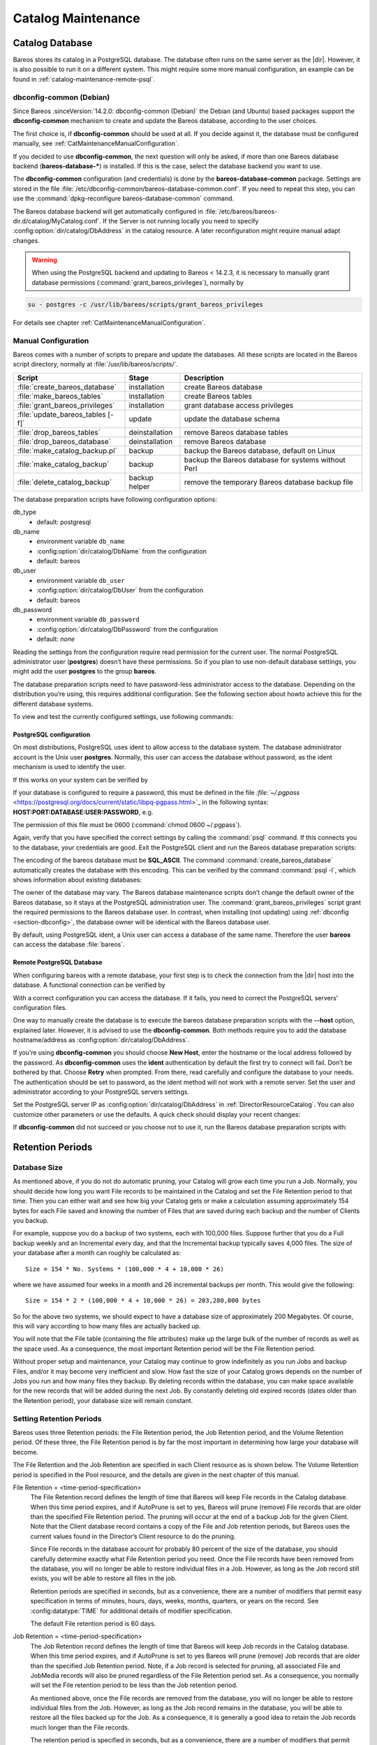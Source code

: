 .. _CatMaintenanceChapter:

Catalog Maintenance
===================

.. index::
   single: Maintenance; Catalog
   single: Catalog Maintenance

Catalog Database
----------------

Bareos stores its catalog in a PostgreSQL database.
The database often runs on the same server as the |dir|. However, it is also possible to run it on a different system. This might require some more manual configuration, an example can be found in :ref:`catalog-maintenance-remote-psql`.


.. _section-dbconfig:

dbconfig-common (Debian)
~~~~~~~~~~~~~~~~~~~~~~~~

.. index::
   single: Platform; Debian; dbconfig-common
   single: Platform; Ubuntu; dbconfig-common

Since Bareos :sinceVersion:`14.2.0: dbconfig-common (Debian)` the Debian (and Ubuntu) based packages support the **dbconfig-common** mechanism to create and update the Bareos database, according to the user choices.

The first choice is, if **dbconfig-common** should be used at all. If you decide against it, the database must be configured manually, see :ref:`CatMaintenanceManualConfiguration`.

If you decided to use **dbconfig-common**, the next question will only be asked, if more than one Bareos database backend (**bareos-database-***) is installed. If this is the case, select the database backend you want to use.

.. image:: /include/images/dbconfig-1-enable.*
   :width: 45.0%

.. image:: /include/images/dbconfig-2-select-database-type.*
   :width: 45.0%




The **dbconfig-common** configuration (and credentials) is done by the **bareos-database-common** package. Settings are stored in the file :file:`/etc/dbconfig-common/bareos-database-common.conf`. If you need to repeat this step, you can use the :command:`dpkg-reconfigure bareos-database-common` command.

The Bareos database backend will get automatically configured in :file:`/etc/bareos/bareos-dir.d/catalog/MyCatalog.conf`. If the Server is not running locally you need to specify :config:option:`dir/catalog/DbAddress`\  in the catalog resource. A later reconfiguration might require manual adapt changes.



.. warning::

   When using the PostgreSQL backend and updating to Bareos < 14.2.3, it is necessary to manually grant database permissions (:command:`grant_bareos_privileges`), normally by

.. code-block:: shell-session

   su - postgres -c /usr/lib/bareos/scripts/grant_bareos_privileges

For details see chapter :ref:`CatMaintenanceManualConfiguration`.

.. _CatMaintenanceManualConfiguration:

Manual Configuration
~~~~~~~~~~~~~~~~~~~~

Bareos comes with a number of scripts to prepare and update the databases. All these scripts are located in the Bareos script directory, normally at :file:`/usr/lib/bareos/scripts/`.

================================= ============== ===================================================
**Script**                        **Stage**      **Description**
================================= ============== ===================================================
:file:`create_bareos_database`    installation   create Bareos database
:file:`make_bareos_tables`        installation   create Bareos tables
:file:`grant_bareos_privileges`   installation   grant database access privileges
:file:`update_bareos_tables [-f]` update         update the database schema
:file:`drop_bareos_tables`        deinstallation remove Bareos database tables
:file:`drop_bareos_database`      deinstallation remove Bareos database
:file:`make_catalog_backup.pl`    backup         backup the Bareos database, default on Linux
:file:`make_catalog_backup`       backup         backup the Bareos database for systems without Perl
:file:`delete_catalog_backup`     backup helper  remove the temporary Bareos database backup file
================================= ============== ===================================================

The database preparation scripts have following configuration options:

db_type
   -  default: postgresql

db_name
   -  environment variable ``db_name``\

   -  :config:option:`dir/catalog/DbName`\  from the configuration

   -  default: bareos

db_user
   -  environment variable ``db_user``\

   -  :config:option:`dir/catalog/DbUser`\  from the configuration

   -  default: bareos

db_password
   -  environment variable ``db_password``\

   -  :config:option:`dir/catalog/DbPassword`\  from the configuration

   -  default: *none*

Reading the settings from the configuration require read permission for the current user. The normal PostgreSQL administrator user (**postgres**) doesn’t have these permissions. So if you plan to use non-default database settings, you might add the user **postgres** to the group :strong:`bareos`.

The database preparation scripts need to have password-less administrator access to the database. Depending on the distribution you’re using, this requires additional configuration. See the following section about howto achieve this for the different database systems.

To view and test the currently configured settings, use following commands:

.. code-block:: shell-session
   :caption: Show current database configuration

   /usr/sbin/bareos-dbcheck -B
   catalog=MyCatalog
   db_name=bareos
   db_driver=mysql
   db_user=bareos
   db_password=YourPassword
   db_address=
   db_port=0
   db_socket=
   db_type=MySQL
   working_dir=/var/lib/bareos

.. code-block:: shell-session
   :caption: Test the database connection. Example: wrong password

   /usr/sbin/bareos-dir -t -f -d 500
   [...]
   bareos-dir: mysql.c:204-0 Error 1045 (28000): Access denied for user 'bareos'@'localhost' (using password: YES)
   bareos-dir: dird.c:1114-0 Could not open Catalog "MyCatalog", database "bareos".
   bareos-dir: dird.c:1119-0 mysql.c:200 Unable to connect to MySQL server.
   Database=bareos User=bareos
   MySQL connect failed either server not running or your authorization is incorrect.
   bareos-dir: mysql.c:239-0 closedb ref=0 connected=0 db=0
   25-Apr 16:25 bareos-dir ERROR TERMINATION
   Please correct the configuration in /etc/bareos/bareos-dir.d/*/*.conf

PostgreSQL configuration
^^^^^^^^^^^^^^^^^^^^^^^^

On most distributions, PostgreSQL uses ident to allow access to the database system. The database administrator account is the Unix user **postgres**. Normally, this user can access the database without password, as the ident mechanism is used to identify the user.

If this works on your system can be verified by

.. code-block:: shell-session
   :caption: Access the local PostgreSQL database

   su - postgres
   psql

If your database is configured to require a password, this must be defined in the file `:file:`~/.pgpass` <https://postgresql.org/docs/current/static/libpq-pgpass.html>`_ in the following syntax: :strong:`HOST:PORT:DATABASE:USER:PASSWORD`, e.g.

.. code-block:: cfg
   :caption: PostgreSQL access credentials

   localhost:*:bareos:bareos:secret

The permission of this file must be 0600 (:command:`chmod 0600 ~/.pgpass`).

Again, verify that you have specified the correct settings by calling the :command:`psql` command. If this connects you to the database, your credentials are good. Exit the PostgreSQL client and run the Bareos database preparation scripts:

.. code-block:: shell-session
   :caption: Setup Bareos catalog database

   su - postgres
   /usr/lib/bareos/scripts/create_bareos_database
   /usr/lib/bareos/scripts/make_bareos_tables
   /usr/lib/bareos/scripts/grant_bareos_privileges

The encoding of the bareos database must be :strong:`SQL_ASCII`. The command :command:`create_bareos_database` automatically creates the database with this encoding. This can be verified by the command :command:`psql -l`, which shows information about existing databases:

.. code-block:: shell-session
   :caption: List existing databases

   psql -l
           List of databases
      Name    |  Owner   | Encoding
   -----------+----------+-----------
    bareos    | postgres | SQL_ASCII
    postgres  | postgres | UTF8
    template0 | postgres | UTF8
    template1 | postgres | UTF8
   (4 rows)

The owner of the database may vary. The Bareos database maintenance scripts don’t change the default owner of the Bareos database, so it stays at the PostgreSQL administration user. The :command:`grant_bareos_privileges` script grant the required permissions to the Bareos database user. In contrast, when installing (not updating) using :ref:`dbconfig <section-dbconfig>`, the database owner will be identical with the Bareos database user.

By default, using PostgreSQL ident, a Unix user can access a database of the same name. Therefore the user **bareos** can access the database :file:`bareos`.

.. code-block:: shell-session
   :caption: Verify Bareos database on PostgreSQL as Unix user bareos (bareos-13.2.3)

   root@linux:~# su - bareos -s /bin/sh
   bareos@linux:~# psql
   Welcome to psql 8.3.23, the PostgreSQL interactive terminal.

   Type:  \copyright for distribution terms
          \h for help with SQL commands
          \? for help with psql commands
          \g or terminate with semicolon to execute query
          \q to quit

   bareos=> \dt
                    List of relations
    Schema |          Name          | Type  |  Owner
   --------+------------------------+-------+----------
    public | basefiles              | table | postgres
    public | cdimages               | table | postgres
    public | client                 | table | postgres
    public | counters               | table | postgres
    public | device                 | table | postgres
    public | devicestats            | table | postgres
    public | file                   | table | postgres
    public | filename               | table | postgres
    public | fileset                | table | postgres
    public | job                    | table | postgres
    public | jobhisto               | table | postgres
    public | jobmedia               | table | postgres
    public | jobstats               | table | postgres
    public | location               | table | postgres
    public | locationlog            | table | postgres
    public | log                    | table | postgres
    public | media                  | table | postgres
    public | mediatype              | table | postgres
    public | ndmpjobenvironment     | table | postgres
    public | ndmplevelmap           | table | postgres
    public | path                   | table | postgres
    public | pathhierarchy          | table | postgres
    public | pathvisibility         | table | postgres
    public | pool                   | table | postgres
    public | quota                  | table | postgres
    public | restoreobject          | table | postgres
    public | status                 | table | postgres
    public | storage                | table | postgres
    public | unsavedfiles           | table | postgres
    public | version                | table | postgres
   (30 rows)

   bareos=> select * from Version;
    versionid
   -----------
         2002
   (1 row)

   bareos=> \du
                                    List of roles
      Role name   | Superuser | Create role | Create DB | Connections | Member of
   ---------------+-----------+-------------+-----------+-------------+-----------
    bareos        | no        | no          | no        | no limit    | {}
    postgres      | yes       | yes         | yes       | no limit    | {}
   (2 rows)

   bareos=> \dp
                    Access privileges for database "bareos"
    Schema |               Name                |   Type   |  Access privileges
   --------+-----------------------------------+----------+--------------------------------------
    public | basefiles                         | table    | {root=arwdxt/root,bareos=arwdxt/root}
    public | basefiles_baseid_seq              | sequence | {root=rwU/root,bareos=rw/root}
   ...

   bareos=>

.. _catalog-maintenance-remote-psql:

Remote PostgreSQL Database
^^^^^^^^^^^^^^^^^^^^^^^^^^

When configuring bareos with a remote database, your first step is to check the connection from the |dir| host into the database. A functional connection can be verified by

.. code-block:: shell-session
   :caption: Access the remote PostgreSQL database

   su - postgres
   psql --host bareos-database.example.com

With a correct configuration you can access the database. If it fails, you need to correct the PostgreSQL servers' configuration files.

One way to manually create the database is to execute the bareos database preparation scripts with the :strong:`--host` option, explained later. However, it is advised to use the **dbconfig-common**. Both methods require you to add the database hostname/address as :config:option:`dir/catalog/DbAddress`\ .

If you’re using **dbconfig-common** you should choose :strong:`New Host`, enter the hostname or the local address followed by the password. As **dbconfig-common** uses the :strong:`ident` authentication by default the first try to connect will fail. Don’t be bothered by that. Choose :strong:`Retry` when prompted. From there, read carefully and configure the database to your needs. The authentication should be set
to password, as the ident method will not work with a remote server. Set the user and administrator according to your PostgreSQL servers settings.

Set the PostgreSQL server IP as :config:option:`dir/catalog/DbAddress`\  in :ref:`DirectorResourceCatalog`. You can also customize other parameters or use the defaults. A quick check should display your recent changes:

.. code-block:: shell-session
   :caption: Show current database configuration

   /usr/sbin/bareos-dbcheck -B
   catalog=MyCatalog
   db_name=bareos
   db_driver=postgresql
   db_user=bareos
   db_password=secret
   db_address=bareos-database.example.com
   db_port=0
   db_socket=
   db_type=PostgreSQL
   working_dir=/var/lib/bareos

If **dbconfig-common** did not succeed or you choose not to use it, run the Bareos database preparation scripts with:

.. code-block:: shell-session
   :caption: Setup Bareos catalog database

   su - postgres
   /usr/lib/bareos/scripts/create_bareos_database --host=bareos-database.example.com
   /usr/lib/bareos/scripts/make_bareos_tables --host=bareos-database.example.com
   /usr/lib/bareos/scripts/grant_bareos_privileges --host=bareos-database.example.com

Retention Periods
-----------------

Database Size
~~~~~~~~~~~~~

.. index::
   single: Size; Database
   single: Database Size

As mentioned above, if you do not do automatic pruning, your Catalog will grow each time you run a Job. Normally, you should decide how long you want File records to be maintained in the Catalog and set the File Retention period to that time. Then you can either wait and see how big your Catalog gets or make a calculation assuming approximately 154 bytes for each File saved and knowing the number of Files that are saved during each backup and the number of Clients you backup.

For example, suppose you do a backup of two systems, each with 100,000 files. Suppose further that you do a Full backup weekly and an Incremental every day, and that the Incremental backup typically saves 4,000 files. The size of your database after a month can roughly be calculated as:



::

   Size = 154 * No. Systems * (100,000 * 4 + 10,000 * 26)



where we have assumed four weeks in a month and 26 incremental backups per month. This would give the following:



::

   Size = 154 * 2 * (100,000 * 4 + 10,000 * 26) = 203,280,000 bytes



So for the above two systems, we should expect to have a database size of approximately 200 Megabytes. Of course, this will vary according to how many files are actually backed up.

You will note that the File table (containing the file attributes) make up the large bulk of the number of records as well as the space used. As a consequence, the most important Retention period will be the File Retention period.

Without proper setup and maintenance, your Catalog may continue to grow indefinitely as you run Jobs and backup Files, and/or it may become very inefficient and slow. How fast the size of your Catalog grows depends on the number of Jobs you run and how many files they backup. By deleting records within the database, you can make space available for the new records that will be added during the next Job. By constantly deleting old expired records (dates older than the Retention period), your
database size will remain constant.

.. _Retention:

Setting Retention Periods
~~~~~~~~~~~~~~~~~~~~~~~~~

.. index::
   single: Setting Retention Periods
   single: Periods; Setting Retention

Bareos uses three Retention periods: the File Retention period, the Job Retention period, and the Volume Retention period. Of these three, the File Retention period is by far the most important in determining how large your database will become.

The File Retention and the Job Retention are specified in each Client resource as is shown below. The Volume Retention period is specified in the Pool resource, and the details are given in the next chapter of this manual.

File Retention = <time-period-specification>
   .. index::
      single: File Retention
      single: Retention; File

   The File Retention record defines the length of time that Bareos will keep File records in the Catalog database. When this time period expires, and if AutoPrune is set to yes, Bareos will prune (remove) File records that are older than the specified File Retention period. The pruning will occur at the end of a backup Job for the given Client. Note that the Client database record contains a copy of the
   File and Job retention periods, but Bareos uses the current values found in the Director’s Client resource to do the pruning.

   Since File records in the database account for probably 80 percent of the size of the database, you should carefully determine exactly what File Retention period you need. Once the File records have been removed from the database, you will no longer be able to restore individual files in a Job. However, as long as the Job record still exists, you will be able to restore all files in the job.

   Retention periods are specified in seconds, but as a convenience, there are a number of modifiers that permit easy specification in terms of minutes, hours, days, weeks, months, quarters, or years on the record. See :config:datatype:`TIME` for additional details of modifier specification.

   The default File retention period is 60 days.

Job Retention = <time-period-specification>
   .. index::
      single: Job; Retention
      single: Retention; Job

   The Job Retention record defines the length of time that Bareos will keep Job records in the Catalog database. When this time period expires, and if AutoPrune is set to yes Bareos will prune (remove) Job records that are older than the specified Job Retention period. Note, if a Job record is selected for pruning, all associated File and JobMedia records will also be pruned regardless of the File Retention
   period set. As a consequence, you normally will set the File retention period to be less than the Job retention period.

   As mentioned above, once the File records are removed from the database, you will no longer be able to restore individual files from the Job. However, as long as the Job record remains in the database, you will be able to restore all the files backed up for the Job. As a consequence, it is generally a good idea to retain the Job records much longer than the File records.

   The retention period is specified in seconds, but as a convenience, there are a number of modifiers that permit easy specification in terms of minutes, hours, days, weeks, months, quarters, or years. See :config:datatype:`TIME` for additional details of modifier specification.

   The default Job Retention period is 180 days.

:config:option:`dir/client/AutoPrune`\
   .. index::
      single: AutoPrune
      single: Job; Retention; AutoPrune

   If set to yes, Bareos will automatically apply the File retention period and the Job retention period for the Client at the end of the Job. If you turn this off by setting it to no, your Catalog will grow each time you run a Job.

.. _section-JobStatistics:

Job Statistics
^^^^^^^^^^^^^^

.. index::
   single: Statistics
   single: Job; Statistics

Bareos catalog contains lot of information about your IT infrastructure, how many files, their size, the number of video or music files etc. Using Bareos catalog during the day to get them permit to save resources on your servers.

In this chapter, you will find tips and information to measure Bareos efficiency and report statistics.

If you want to have statistics on your backups to provide some Service Level Agreement indicators, you could use a few SQL queries on the Job table to report how many:

-  jobs have run

-  jobs have been successful

-  files have been backed up

-  ...

However, these statistics are accurate only if your job retention is greater than your statistics period. Ie, if jobs are purged from the catalog, you won’t be able to use them.

Now, you can use the :bcommand:`update stats [days=num]` console command to fill the JobHistory table with new Job records. If you want to be sure to take in account only good jobs, ie if one of your important job has failed but you have fixed the problem and restarted it on time, you probably want to delete the first bad job record and keep only the successful one. For that simply let your staff do the job, and update JobHistory table after two or three days depending on your
organization using the :strong:`[days=num]` option.

These statistics records aren’t used for restoring, but mainly for capacity planning, billings, etc.

The :config:option:`dir/director/StatisticsRetention`\  defines the length of time that Bareos will keep statistics job records in the Catalog database after the Job End time. This information is stored in the ``JobHistory`` table. When this time period expires, and if user runs :bcommand:`prune stats` command, Bareos will prune (remove) Job records that are older than the specified period.

You can use the following Job resource in your nightly :config:option:`dir/job = BackupCatalog`\  job to maintain statistics.

.. code-block:: bareosconfig
   :caption: bareos-dir.d/job/BackupCatalog.conf

   Job {
     Name = BackupCatalog
     ...
     RunScript {
       Console = "update stats days=3"
       Console = "prune stats yes"
       RunsWhen = After
       RunsOnClient = no
     }
   }


PostgreSQL Database
-------------------

.. index::
   single: Database; PostgreSQL
   single: PostgreSQL

.. _CompactingPostgres:

Compacting Your PostgreSQL Database
~~~~~~~~~~~~~~~~~~~~~~~~~~~~~~~~~~~

.. index::
   single: Database; PostgreSQL; Compacting

Over time, as noted above, your database will tend to grow until Bareos starts deleting old expired records based on retention periods. After that starts, it is expected that the database size remains constant, provided that the amount of clients and files being backed up is constant.

Note that PostgreSQL uses multiversion concurrency control (MVCC), so that an UPDATE or DELETE of a row does not immediately remove the old version of the row. Space occupied by outdated or deleted row versions is only reclaimed for reuse by new rows when running **VACUUM**. Such outdated or deleted row versions are also referred to as *dead tuples*.

Since PostgreSQL Version 8.3, autovacuum is enabled by default, so that setting up a cron job to run VACUUM is not necesary in most of the cases. Note that there are two variants of VACUUM: standard VACUUM and VACUUM FULL. Standard VACUUM only marks old row versions for reuse, it does not free any allocated disk space to the operating system. Only VACUUM FULL can free up disk space, but it requires exclusive table locks so that it can not be used in parallel with production database operations
and temporarily requires up to as much additional disk space that the table being processed occupies.

All database programs have some means of writing the database out in ASCII format and then reloading it. Doing so will re-create the database from scratch producing a compacted result, so below, we show you how you can do this for PostgreSQL.

For a PostgreSQL database, you could write the Bareos database as an ASCII file (:file:`bareos.sql`) then reload it by doing the following:

.. code-block:: shell-session

   pg_dump -c bareos > bareos.sql
   cat bareos.sql | psql bareos
   rm -f bareos.sql

Depending on the size of your database, this will take more or less time and a fair amount of disk space. For example, you can :command:`cd` to the location of the Bareos database (typically :file:`/var/lib/pgsql/data` or possible :file:`/usr/local/pgsql/data`) and check the size.

Except from special cases PostgreSQL does not need to be dumped/restored to keep the database efficient. A normal process of vacuuming will prevent the database from getting too large. If you want to fine-tweak the database storage, commands such as VACUUM, VACUUM FULL, REINDEX, and CLUSTER exist specifically to keep you from having to do a dump/restore.

More details on this subject can be found in the PostgreSQL documentation. The page https://www.postgresql.org/docs/ contains links to the documentation for all PostgreSQL versions. The section *Routine Vacuuming* explains how VACUUM works and why it is required, see http://www.postgresql.org/docs/current/static/routine-vacuuming.html for the current PostgreSQL version.

.. _PostgresSize:

What To Do When The Database Keeps Growing
^^^^^^^^^^^^^^^^^^^^^^^^^^^^^^^^^^^^^^^^^^

Especially when a high number of files are being backed up or when working with high retention periods, it is probable that autovacuuming will not work. When starting to use Bareos with an empty Database, it is normal that the file table and other tables grow, but the growth rate should drop as soon as jobs are deleted by retention or pruning. The file table is usually the largest table in Bareos.

The reason for autovacuuming not being triggered is then probably the default setting of ``autovacuum_vacuum_scale_factor = 0.2``, the current value can be shown with the following query or looked up in ``postgresql.conf``:

.. code-block:: shell-session
   :caption: SQL statement to show the autovacuum\_vacuum\_scale\_factor parameter

   bareos=# show autovacuum_vacuum_scale_factor;
    autovacuum_vacuum_scale_factor
    --------------------------------
     0.2
     (1 row)

In essence, this means that a VACUUM is only triggered when 20% of table size are obsolete. Consequently, the larger the table is, the less frequently VACUUM will be triggered by autovacuum. This make sense because vacuuming has a performance impact. While it is possible to override the autovacuum parameters on a table-by-table basis, it can then still be triggered at any time.

To learn more details about autovacuum see https://www.postgresql.org/docs/current/static/routine-vacuuming.html#AUTOVACUUM

The following example shows how to configure running VACUUM on the file table by using an admin-job in Bareos. The job will be scheduled to run at a time that should not run in parallel with normal backup jobs, here by scheduling it to run after the BackupCatalog job.

First step is to check the amount of dead tuples and if autovacuum triggers VACUUM:

.. code-block:: shell-session
   :caption: Check dead tuples and vacuuming on PostgreSQL

   bareos=# SELECT relname, n_dead_tup, last_vacuum, last_autovacuum, last_analyze, last_autoanalyze
   FROM pg_stat_user_tables WHERE n_dead_tup > 0 ORDER BY n_dead_tup DESC;
   -[ RECORD 1 ]----+------------------------------
   relname          | file
   n_dead_tup       | 2955116
   last_vacuum      |
   last_autovacuum  |
   last_analyze     |
   last_autoanalyze |
   -[ RECORD 2 ]----+------------------------------
   relname          | log
   n_dead_tup       | 111298
   last_vacuum      |
   last_autovacuum  |
   last_analyze     |
   last_autoanalyze |
   -[ RECORD 3 ]----+------------------------------
   relname          | job
   n_dead_tup       | 1785
   last_vacuum      |
   last_autovacuum  | 2015-01-08 01:13:20.70894+01
   last_analyze     |
   last_autoanalyze | 2014-12-27 18:00:58.639319+01
   ...

In the above example, the file table has a high number of dead tuples and it has not been vacuumed. Same for the log table, but the dead tuple count is not very high. On the job table autovacuum has been triggered.

Note that the statistics views in PostgreSQL are not persistent, their values are reset on restart of the PostgreSQL service.

To setup a scheduled admin job for vacuuming the file table, the following must be done:

#. Create a file with the SQL statements for example
   ``/usr/local/lib/bareos/scripts/postgresql_file_table_maintenance.sql``
   with the following content:

   .. code-block:: shell-session
      :caption: SQL Script for vacuuming the file table on PostgreSQL

      \t \x
      SELECT relname, n_dead_tup, last_vacuum, last_autovacuum, last_analyze, last_autoanalyze
      FROM pg_stat_user_tables WHERE relname='file';
      VACUUM VERBOSE ANALYZE file;
      SELECT relname, n_dead_tup, last_vacuum, last_autovacuum, last_analyze, last_autoanalyze
      FROM pg_stat_user_tables WHERE relname='file';
      \t \x
      SELECT table_name,
        pg_size_pretty(pg_total_relation_size(table_name)) AS total_sz,
        pg_size_pretty(pg_total_relation_size(table_name) - pg_relation_size(table_name)) AS idx_sz
        FROM ( SELECT ('"' || relname || '"' ) AS table_name
          FROM pg_stat_user_tables WHERE relname != 'batch' ) AS all_tables
        ORDER BY pg_total_relation_size(table_name) DESC LIMIT 5;

   The SELECT statements are for informational purposes only, the final statement shows the total and index disk usage of the 5 largest tables.

#. Create a shell script that runs the SQL statements, for example
   ``/usr/local/lib/bareos/scripts/postgresql_file_table_maintenance.sh``
   with the following content:

   .. code-block:: shell-session
      :caption: SQL Script for vacuuming the file table on PostgreSQL

      #!/bin/sh
      psql bareos < /usr/local/lib/bareos/scripts/postgresql_file_table_maintenance.sql

#. As in PostgreSQL only the database owner or a database superuser is allowed to run VACUUM, the script will be run as the ``postgres`` user. To permit the ``bareos`` user to run the script via ``sudo``, write the following sudo rule to a file by executing ``visudo -f /etc/sudoers.d/bareos_postgres_vacuum``:

   .. code-block:: shell-session
      :caption: sudo rule for allowing bareos to run a script as postgres

      bareos ALL = (postgres) NOPASSWD: /usr/local/lib/bareos/scripts/postgresql_file_table_maintenance.sh

   and make sure that ``/etc/sudoers`` includes it, usually by the line

   ::

      #includedir /etc/sudoers.d


#. Create the following admin job in the director configuration

   .. code-block:: shell-session
      :caption: SQL Script for vacuuming the file table on PostgreSQL

      # PostgreSQL file table maintenance job
      Job {
        Name = FileTableMaintJob
        JobDefs = DefaultJob
        Schedule = "WeeklyCycleAfterBackup"
        Type = Admin
        Priority = 20

        RunScript {
          RunsWhen = Before
          RunsOnClient = no
          Fail Job On Error = yes
          Command = "sudo -u postgres /usr/local/lib/bareos/scripts/postgresql_file_table_maintenance.sh"
        }
      }

   In this example the job will be run by the schedule WeeklyCycleAfterBackup, the ``Priority`` should be set to a higher value than ``Priority`` in the BackupCatalog job.

.. _RepairingPSQL:

Repairing Your PostgreSQL Database
~~~~~~~~~~~~~~~~~~~~~~~~~~~~~~~~~~

For Bareos specific problems, consider using :ref:`bareos-dbcheck` program.
In other cases, consult the PostgreSQL documents for how to repair the database.

.. _BackingUpBareos:

Backing Up Your Bareos Database
-------------------------------

.. index::
   single: Backup; Bareos database
   single: Backup; Catalog
   single: Database; Backup Bareos database

If ever the machine on which your Bareos database crashes, and you need to restore from backup tapes, one of your first priorities will probably be to recover the database. Although Bareos will happily backup your catalog database if it is specified in the FileSet, this is not a very good way to do it, because the database will be saved while Bareos is modifying it. Thus the database may be in an instable state. Worse yet, you will backup the database before all the Bareos updates have been
applied.

To resolve these problems, you need to backup the database after all the backup jobs have been run. In addition, you will want to make a copy while Bareos is not modifying it. To do so, you can use two scripts provided in the release make_catalog_backup and delete_catalog_backup. These files will be automatically generated along with all the other Bareos scripts. The first script will make an ASCII copy of your Bareos database into bareos.sql in the working directory you specified in your
configuration, and the second will delete the bareos.sql file.

The basic sequence of events to make this work correctly is as follows:

-  Run all your nightly backups

-  After running your nightly backups, run a Catalog backup Job

-  The Catalog backup job must be scheduled after your last nightly backup

-  You use :config:option:`dir/job/RunBeforeJob`\  to create the ASCII backup file and :config:option:`dir/job/RunAfterJob`\  to clean up

Assuming that you start all your nightly backup jobs at 1:05 am (and that they run one after another), you can do the catalog backup with the following additional Director configuration statements:

.. code-block:: bareosconfig
   :caption: bareos-dir.d/job/BackupCatalog.conf

   # Backup the catalog database (after the nightly save)
   Job {
     Name = "BackupCatalog"
     Type = Backup
     Client=rufus-fd
     FileSet="Catalog"
     Schedule = "WeeklyCycleAfterBackup"
     Storage = DLTDrive
     Messages = Standard
     Pool = Default
     # This creates an ASCII copy of the catalog
     # Arguments to make_catalog_backup are:
     #  make_catalog_backup <catalog-name>
     RunBeforeJob = "/usr/lib/bareos/scripts/make_catalog_backup MyCatalog"
     # This deletes the copy of the catalog
     RunAfterJob  = "/usr/lib/bareos/scripts/delete_catalog_backup"
     # This sends the bootstrap via mail for disaster recovery.
     # Should be sent to another system, please change recipient accordingly
     Write Bootstrap = "|/usr/sbin/bsmtp -h localhost -f \"\(Bareos\) \" -s \"Bootstrap for Job %j\" root@localhost"
   }

.. code-block:: bareosconfig
   :caption: bareos-dir.d/schedule/WeeklyCycleAfterBackup.conf

   # This schedule does the catalog. It starts after the WeeklyCycle
   Schedule {
     Name = "WeeklyCycleAfterBackup"
     Run = Level=Full sun-sat at 1:10
   }

.. code-block:: bareosconfig
   :caption: bareos-dir.d/fileset/Catalog.conf

   # This is the backup of the catalog
   FileSet {
     Name = "Catalog"
     Include {
       Options {
         signature=MD5
       }
       File = "/var/lib/bareos/bareos.sql" # database dump
       File = "/etc/bareos"                # configuration
     }
   }

It is preferable to write/send the :ref:`bootstrap <BootstrapChapter>` file to another computer. It will allow you to quickly recover the database backup should that be necessary. If you do not have a bootstrap file, it is still possible to recover your database backup, but it will be more work and take longer.
